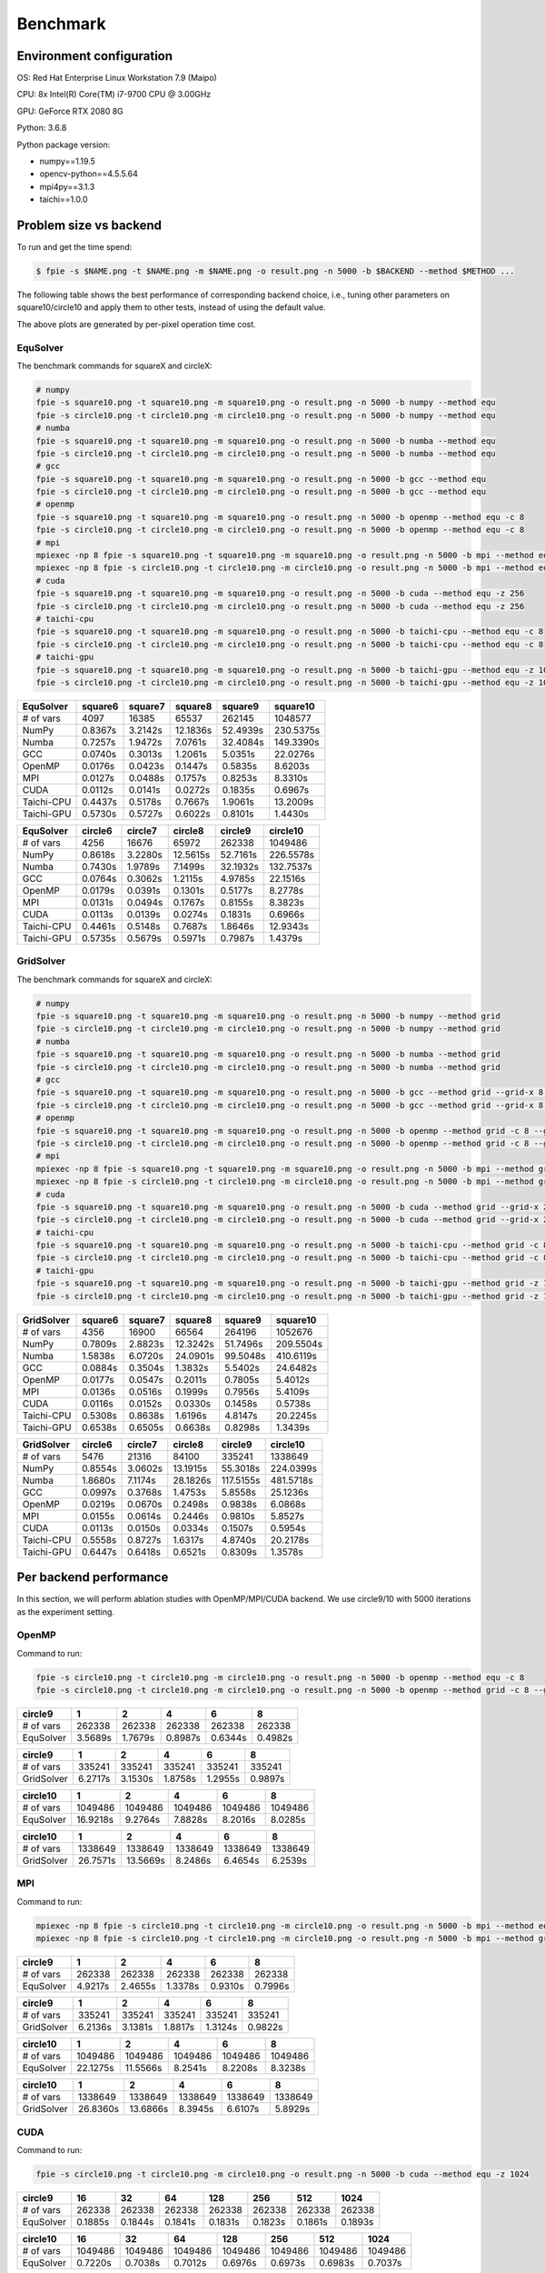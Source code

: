 Benchmark
=========

Environment configuration
-------------------------

OS: Red Hat Enterprise Linux Workstation 7.9 (Maipo)

CPU: 8x Intel(R) Core(TM) i7-9700 CPU @ 3.00GHz

GPU: GeForce RTX 2080 8G

Python: 3.6.8

Python package version:

-  numpy==1.19.5
-  opencv-python==4.5.5.64
-  mpi4py==3.1.3
-  taichi==1.0.0

Problem size vs backend
-----------------------

To run and get the time spend:

.. code:: bash

   $ fpie -s $NAME.png -t $NAME.png -m $NAME.png -o result.png -n 5000 -b $BACKEND --method $METHOD ...

The following table shows the best performance of corresponding backend
choice, i.e., tuning other parameters on square10/circle10 and apply
them to other tests, instead of using the default value.

|image0|

The above plots are generated by per-pixel operation time cost.

EquSolver
~~~~~~~~~

The benchmark commands for squareX and circleX:

.. code:: bash

   # numpy
   fpie -s square10.png -t square10.png -m square10.png -o result.png -n 5000 -b numpy --method equ
   fpie -s circle10.png -t circle10.png -m circle10.png -o result.png -n 5000 -b numpy --method equ
   # numba
   fpie -s square10.png -t square10.png -m square10.png -o result.png -n 5000 -b numba --method equ
   fpie -s circle10.png -t circle10.png -m circle10.png -o result.png -n 5000 -b numba --method equ
   # gcc
   fpie -s square10.png -t square10.png -m square10.png -o result.png -n 5000 -b gcc --method equ
   fpie -s circle10.png -t circle10.png -m circle10.png -o result.png -n 5000 -b gcc --method equ
   # openmp
   fpie -s square10.png -t square10.png -m square10.png -o result.png -n 5000 -b openmp --method equ -c 8
   fpie -s circle10.png -t circle10.png -m circle10.png -o result.png -n 5000 -b openmp --method equ -c 8
   # mpi
   mpiexec -np 8 fpie -s square10.png -t square10.png -m square10.png -o result.png -n 5000 -b mpi --method equ --mpi-sync-interval 100
   mpiexec -np 8 fpie -s circle10.png -t circle10.png -m circle10.png -o result.png -n 5000 -b mpi --method equ --mpi-sync-interval 100
   # cuda
   fpie -s square10.png -t square10.png -m square10.png -o result.png -n 5000 -b cuda --method equ -z 256
   fpie -s circle10.png -t circle10.png -m circle10.png -o result.png -n 5000 -b cuda --method equ -z 256
   # taichi-cpu
   fpie -s square10.png -t square10.png -m square10.png -o result.png -n 5000 -b taichi-cpu --method equ -c 8
   fpie -s circle10.png -t circle10.png -m circle10.png -o result.png -n 5000 -b taichi-cpu --method equ -c 8
   # taichi-gpu
   fpie -s square10.png -t square10.png -m square10.png -o result.png -n 5000 -b taichi-gpu --method equ -z 1024
   fpie -s circle10.png -t circle10.png -m circle10.png -o result.png -n 5000 -b taichi-gpu --method equ -z 1024

.. raw:: html

   <!--benchmark-->

========== ======= ======= ======== ======== =========
EquSolver  square6 square7 square8  square9  square10
========== ======= ======= ======== ======== =========
# of vars  4097    16385   65537    262145   1048577
NumPy      0.8367s 3.2142s 12.1836s 52.4939s 230.5375s
Numba      0.7257s 1.9472s 7.0761s  32.4084s 149.3390s
GCC        0.0740s 0.3013s 1.2061s  5.0351s  22.0276s
OpenMP     0.0176s 0.0423s 0.1447s  0.5835s  8.6203s
MPI        0.0127s 0.0488s 0.1757s  0.8253s  8.3310s
CUDA       0.0112s 0.0141s 0.0272s  0.1835s  0.6967s
Taichi-CPU 0.4437s 0.5178s 0.7667s  1.9061s  13.2009s
Taichi-GPU 0.5730s 0.5727s 0.6022s  0.8101s  1.4430s
========== ======= ======= ======== ======== =========

.. raw:: html

   <!--benchmark-->

========== ======= ======= ======== ======== =========
EquSolver  circle6 circle7 circle8  circle9  circle10
========== ======= ======= ======== ======== =========
# of vars  4256    16676   65972    262338   1049486
NumPy      0.8618s 3.2280s 12.5615s 52.7161s 226.5578s
Numba      0.7430s 1.9789s 7.1499s  32.1932s 132.7537s
GCC        0.0764s 0.3062s 1.2115s  4.9785s  22.1516s
OpenMP     0.0179s 0.0391s 0.1301s  0.5177s  8.2778s
MPI        0.0131s 0.0494s 0.1767s  0.8155s  8.3823s
CUDA       0.0113s 0.0139s 0.0274s  0.1831s  0.6966s
Taichi-CPU 0.4461s 0.5148s 0.7687s  1.8646s  12.9343s
Taichi-GPU 0.5735s 0.5679s 0.5971s  0.7987s  1.4379s
========== ======= ======= ======== ======== =========

.. raw:: html

   <!--benchmark-->

GridSolver
~~~~~~~~~~

The benchmark commands for squareX and circleX:

.. code:: bash

   # numpy
   fpie -s square10.png -t square10.png -m square10.png -o result.png -n 5000 -b numpy --method grid
   fpie -s circle10.png -t circle10.png -m circle10.png -o result.png -n 5000 -b numpy --method grid
   # numba
   fpie -s square10.png -t square10.png -m square10.png -o result.png -n 5000 -b numba --method grid
   fpie -s circle10.png -t circle10.png -m circle10.png -o result.png -n 5000 -b numba --method grid
   # gcc
   fpie -s square10.png -t square10.png -m square10.png -o result.png -n 5000 -b gcc --method grid --grid-x 8 --grid-y 8
   fpie -s circle10.png -t circle10.png -m circle10.png -o result.png -n 5000 -b gcc --method grid --grid-x 8 --grid-y 8
   # openmp
   fpie -s square10.png -t square10.png -m square10.png -o result.png -n 5000 -b openmp --method grid -c 8 --grid-x 2 --grid-y 16
   fpie -s circle10.png -t circle10.png -m circle10.png -o result.png -n 5000 -b openmp --method grid -c 8 --grid-x 2 --grid-y 16
   # mpi
   mpiexec -np 8 fpie -s square10.png -t square10.png -m square10.png -o result.png -n 5000 -b mpi --method grid --mpi-sync-interval 100
   mpiexec -np 8 fpie -s circle10.png -t circle10.png -m circle10.png -o result.png -n 5000 -b mpi --method grid --mpi-sync-interval 100
   # cuda
   fpie -s square10.png -t square10.png -m square10.png -o result.png -n 5000 -b cuda --method grid --grid-x 2 --grid-y 128
   fpie -s circle10.png -t circle10.png -m circle10.png -o result.png -n 5000 -b cuda --method grid --grid-x 2 --grid-y 128
   # taichi-cpu
   fpie -s square10.png -t square10.png -m square10.png -o result.png -n 5000 -b taichi-cpu --method grid -c 8 --grid-x 8 --grid-y 128
   fpie -s circle10.png -t circle10.png -m circle10.png -o result.png -n 5000 -b taichi-cpu --method grid -c 8 --grid-x 8 --grid-y 128
   # taichi-gpu
   fpie -s square10.png -t square10.png -m square10.png -o result.png -n 5000 -b taichi-gpu --method grid -z 1024 --grid-x 16 --grid-y 64
   fpie -s circle10.png -t circle10.png -m circle10.png -o result.png -n 5000 -b taichi-gpu --method grid -z 1024 --grid-x 16 --grid-y 64

.. raw:: html

   <!--benchmark-->

========== ======= ======= ======== ======== =========
GridSolver square6 square7 square8  square9  square10
========== ======= ======= ======== ======== =========
# of vars  4356    16900   66564    264196   1052676
NumPy      0.7809s 2.8823s 12.3242s 51.7496s 209.5504s
Numba      1.5838s 6.0720s 24.0901s 99.5048s 410.6119s
GCC        0.0884s 0.3504s 1.3832s  5.5402s  24.6482s
OpenMP     0.0177s 0.0547s 0.2011s  0.7805s  5.4012s
MPI        0.0136s 0.0516s 0.1999s  0.7956s  5.4109s
CUDA       0.0116s 0.0152s 0.0330s  0.1458s  0.5738s
Taichi-CPU 0.5308s 0.8638s 1.6196s  4.8147s  20.2245s
Taichi-GPU 0.6538s 0.6505s 0.6638s  0.8298s  1.3439s
========== ======= ======= ======== ======== =========

.. raw:: html

   <!--benchmark-->

========== ======= ======= ======== ========= =========
GridSolver circle6 circle7 circle8  circle9   circle10
========== ======= ======= ======== ========= =========
# of vars  5476    21316   84100    335241    1338649
NumPy      0.8554s 3.0602s 13.1915s 55.3018s  224.0399s
Numba      1.8680s 7.1174s 28.1826s 117.5155s 481.5718s
GCC        0.0997s 0.3768s 1.4753s  5.8558s   25.1236s
OpenMP     0.0219s 0.0670s 0.2498s  0.9838s   6.0868s
MPI        0.0155s 0.0614s 0.2446s  0.9810s   5.8527s
CUDA       0.0113s 0.0150s 0.0334s  0.1507s   0.5954s
Taichi-CPU 0.5558s 0.8727s 1.6317s  4.8740s   20.2178s
Taichi-GPU 0.6447s 0.6418s 0.6521s  0.8309s   1.3578s
========== ======= ======= ======== ========= =========

.. raw:: html

   <!--benchmark-->

Per backend performance
-----------------------

In this section, we will perform ablation studies with OpenMP/MPI/CUDA
backend. We use circle9/10 with 5000 iterations as the experiment
setting.

OpenMP
~~~~~~

|image1|

Command to run:

.. code:: bash

   fpie -s circle10.png -t circle10.png -m circle10.png -o result.png -n 5000 -b openmp --method equ -c 8
   fpie -s circle10.png -t circle10.png -m circle10.png -o result.png -n 5000 -b openmp --method grid -c 8 --grid-x 2 --grid-y 16

.. raw:: html

   <!--openmp-->

========= ======= ======= ======= ======= =======
circle9   1       2       4       6       8
========= ======= ======= ======= ======= =======
# of vars 262338  262338  262338  262338  262338
EquSolver 3.5689s 1.7679s 0.8987s 0.6344s 0.4982s
========= ======= ======= ======= ======= =======

.. raw:: html

   <!--openmp-->

========== ======= ======= ======= ======= =======
circle9    1       2       4       6       8
========== ======= ======= ======= ======= =======
# of vars  335241  335241  335241  335241  335241
GridSolver 6.2717s 3.1530s 1.8758s 1.2955s 0.9897s
========== ======= ======= ======= ======= =======

.. raw:: html

   <!--openmp-->

========= ======== ======= ======= ======= =======
circle10  1        2       4       6       8
========= ======== ======= ======= ======= =======
# of vars 1049486  1049486 1049486 1049486 1049486
EquSolver 16.9218s 9.2764s 7.8828s 8.2016s 8.0285s
========= ======== ======= ======= ======= =======

.. raw:: html

   <!--openmp-->

========== ======== ======== ======= ======= =======
circle10   1        2        4       6       8
========== ======== ======== ======= ======= =======
# of vars  1338649  1338649  1338649 1338649 1338649
GridSolver 26.7571s 13.5669s 8.2486s 6.4654s 6.2539s
========== ======== ======== ======= ======= =======

.. raw:: html

   <!--openmp-->

MPI
~~~

|image2|

Command to run:

.. code:: bash

   mpiexec -np 8 fpie -s circle10.png -t circle10.png -m circle10.png -o result.png -n 5000 -b mpi --method equ --mpi-sync-interval 100
   mpiexec -np 8 fpie -s circle10.png -t circle10.png -m circle10.png -o result.png -n 5000 -b mpi --method grid --mpi-sync-interval 100

.. raw:: html

   <!--mpi-->

========= ======= ======= ======= ======= =======
circle9   1       2       4       6       8
========= ======= ======= ======= ======= =======
# of vars 262338  262338  262338  262338  262338
EquSolver 4.9217s 2.4655s 1.3378s 0.9310s 0.7996s
========= ======= ======= ======= ======= =======

.. raw:: html

   <!--mpi-->

========== ======= ======= ======= ======= =======
circle9    1       2       4       6       8
========== ======= ======= ======= ======= =======
# of vars  335241  335241  335241  335241  335241
GridSolver 6.2136s 3.1381s 1.8817s 1.3124s 0.9822s
========== ======= ======= ======= ======= =======

.. raw:: html

   <!--mpi-->

========= ======== ======== ======= ======= =======
circle10  1        2        4       6       8
========= ======== ======== ======= ======= =======
# of vars 1049486  1049486  1049486 1049486 1049486
EquSolver 22.1275s 11.5566s 8.2541s 8.2208s 8.3238s
========= ======== ======== ======= ======= =======

.. raw:: html

   <!--mpi-->

========== ======== ======== ======= ======= =======
circle10   1        2        4       6       8
========== ======== ======== ======= ======= =======
# of vars  1338649  1338649  1338649 1338649 1338649
GridSolver 26.8360s 13.6866s 8.3945s 6.6107s 5.8929s
========== ======== ======== ======= ======= =======

.. raw:: html

   <!--mpi-->

CUDA
~~~~

|image3|

Command to run:

.. code:: bash

   fpie -s circle10.png -t circle10.png -m circle10.png -o result.png -n 5000 -b cuda --method equ -z 1024

.. raw:: html

   <!--cuda-->

========= ======= ======= ======= ======= ======= ======= =======
circle9   16      32      64      128     256     512     1024
========= ======= ======= ======= ======= ======= ======= =======
# of vars 262338  262338  262338  262338  262338  262338  262338
EquSolver 0.1885s 0.1844s 0.1841s 0.1831s 0.1823s 0.1861s 0.1893s
========= ======= ======= ======= ======= ======= ======= =======

.. raw:: html

   <!--cuda-->

========= ======= ======= ======= ======= ======= ======= =======
circle10  16      32      64      128     256     512     1024
========= ======= ======= ======= ======= ======= ======= =======
# of vars 1049486 1049486 1049486 1049486 1049486 1049486 1049486
EquSolver 0.7220s 0.7038s 0.7012s 0.6976s 0.6973s 0.6983s 0.7037s
========= ======= ======= ======= ======= ======= ======= =======

.. raw:: html

   <!--cuda-->

.. |image0| image:: /_static/images/benchmark.png
.. |image1| image:: /_static/images/openmp.png
.. |image2| image:: /_static/images/mpi.png
.. |image3| image:: /_static/images/cuda.png
